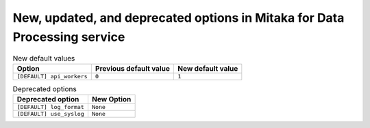 New, updated, and deprecated options in Mitaka for Data Processing service
~~~~~~~~~~~~~~~~~~~~~~~~~~~~~~~~~~~~~~~~~~~~~~~~~~~~~~~~~~~~~~~~~~~~~~~~~~

..
  Warning: Do not edit this file. It is automatically generated and your
  changes will be overwritten. The tool to do so lives in the
  openstack-doc-tools repository.


.. list-table:: New default values
   :header-rows: 1
   :class: config-ref-table

   * - Option
     - Previous default value
     - New default value
   * - ``[DEFAULT] api_workers``
     - ``0``
     - ``1``

.. list-table:: Deprecated options
   :header-rows: 1
   :class: config-ref-table

   * - Deprecated option
     - New Option
   * - ``[DEFAULT] log_format``
     - ``None``
   * - ``[DEFAULT] use_syslog``
     - ``None``

